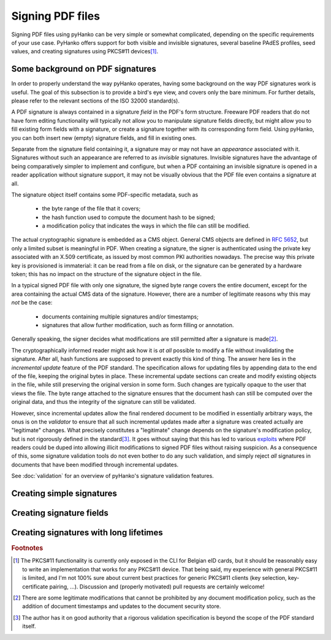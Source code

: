 Signing PDF files
=================

Signing PDF files using pyHanko can be very simple or somewhat complicated,
depending on the specific requirements of your use case.
PyHanko offers support for both visible and invisible signatures, several
baseline PAdES profiles, seed values, and creating signatures using PKCS#11
devices\ [#pkcs11]_.


Some background on PDF signatures
---------------------------------

In order to properly understand the way pyHanko operates, having some background
on the way PDF signatures work is useful.
The goal of this subsection is to provide a bird's eye view, and covers only
the bare minimum. For further details, please refer to the relevant sections
of the ISO 32000 standard(s).

A PDF signature is always contained in a signature *field* in the PDF's
form structure.
Freeware PDF readers that do not have form editing functionality will typically
not allow you to manipulate signature fields directly, but might allow you to
fill existing form fields with a signature, or create a signature together with
its corresponding form field.
Using pyHanko, you can both insert new (empty) signature fields, and fill in
existing ones.

Separate from the signature field containing it, a signature may or may not have
an *appearance* associated with it. Signatures without such an appearance are
referred to as *invisible* signatures.
Invisible signatures have the advantage of being comparatively simpler to
implement and configure, but when a PDF containing an invisible signature
is opened in a reader application without signature support, it may not
be visually obvious that the PDF file even contains a signature at all.

The signature object itself contains some PDF-specific metadata, such as

 * the byte range of the file that it covers;
 * the hash function used to compute the document hash to be signed;
 * a modification policy that indicates the ways in which the file can still
   be modified.

The actual cryptographic signature is embedded as a CMS object.
General CMS objects are defined in
`RFC 5652 <https://tools.ietf.org/html/rfc5652>`_, but only a limited subset
is meaningful in PDF.
When creating a signature, the signer is authenticated using the private key
associated with an X.509 certificate, as issued by most common PKI authorities
nowadays.
The precise way this private key is provisioned is immaterial: it can be read
from a file on disk, or the signature can be generated by a hardware token;
this has no impact on the structure of the signature object in the file.


In a typical signed PDF file with only one signature, the signed byte range
covers the entire document, except for the area containing the actual
CMS data of the signature. However, there are a number of legitimate reasons
why this may *not* be the case:

 * documents containing multiple signatures and/or timestamps;
 * signatures that allow further modification, such as form filling
   or annotation.

Generally speaking, the signer decides what modifications are still
permitted after a signature is made\ [#modpolexceptions]_.

The cryptographically informed reader might ask how it is *at all* possible to
modify a file without invalidating the signature.
After all, hash functions are supposed to prevent exactly this kind of thing.
The answer here lies in the *incremental update* feature of the PDF standard.
The specification allows for updating files by appending data to the end of the
file, keeping the original bytes in place.
These incremental update sections can create and modify existing objects in the
file, while still preserving the original version in some form.
Such changes are typically opaque to the user that views the file.
The byte range attached to the signature ensures that the document hash can
still be computed over the original data, and thus the integrity of the
signature can still be validated.

However, since incremental updates allow the final rendered document to be
modified in essentially arbitrary ways, the onus is on the *validator* to ensure
that all such incremental updates made after a signature was created actually
are "legitimate" changes. What precisely constitutes a "legitimate" change
depends on the signature's modification policy, but is not rigorously defined
in the standard\ [#validationscope]_.
It goes without saying that this has led to various
`exploits <https://pdf-insecurity.org/>`_ where PDF readers could be duped into
allowing illicit modifications to signed PDF files without raising suspicion.
As a consequence of this, some signature validation tools do not even bother
to do any such validation, and simply reject *all* signatures in documents that
have been modified through incremental updates.

See :doc:`validation` for an overview of pyHanko's signature validation
features.


Creating simple signatures
--------------------------


Creating signature fields
-------------------------


Creating signatures with long lifetimes
---------------------------------------


.. rubric:: Footnotes
.. [#pkcs11]
    The PKCS#11 functionality is currently only exposed in the CLI for
    Belgian eID cards, but it should be reasonably easy to write an
    implementation that works for any PKCS#11 device. That being said,
    my experience with general PKCS#11 is limited, and I'm not 100% sure about
    current best practices for generic PKCS#11 clients (key selection,
    key-certificate pairing, ...).
    Discussion and (properly motivated) pull requests are certainly welcome!
.. [#modpolexceptions]
    There are some legitimate modifications that cannot be prohibited by
    any document modification policy, such as the addition of document
    timestamps and updates to the document security store.
.. [#validationscope]
    The author has it on good authority that a rigorous validation specification
    is beyond the scope of the PDF standard itself.

